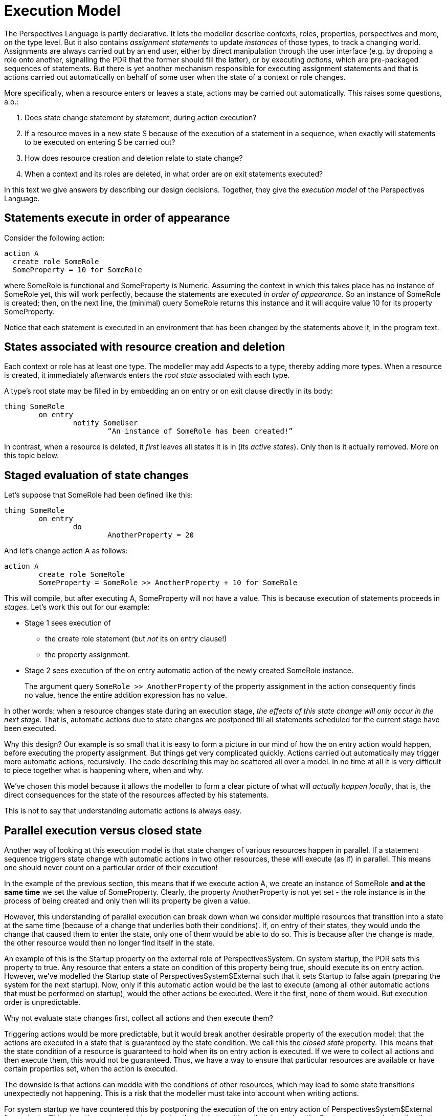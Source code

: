 [desc="In which we explore the _order_ of changes in detail."]
= Execution Model

The Perspectives Language is partly declarative. It lets the modeller describe contexts, roles, properties, perspectives and more, on the type level. But it also contains _assignment statements_ to update _instances_ of those types, to track a changing world. Assignments are always carried out by an end user, either by direct manipulation through the user interface (e.g. by dropping a role onto another, signalling the PDR that the former should fill the latter), or by executing _actions_, which are pre-packaged sequences of statements. But there is yet another mechanism responsible for executing assignment statements and that is actions carried out automatically on behalf of some user when the state of a context or role changes.

More specifically, when a resource enters or leaves a state, actions may be carried out automatically. This raises some questions, a.o.:

[arabic]
. Does state change statement by statement, during action execution?
. If a resource moves in a new state S because of the execution of a statement in a sequence, when exactly will statements to be executed on entering S be carried out?
. How does resource creation and deletion relate to state change?
. When a context and its roles are deleted, in what order are on exit statements executed?

In this text we give answers by describing our design decisions. Together, they give the _execution model_ of the Perspectives Language.

== Statements execute in order of appearance

Consider the following action:

[code]
----
action A
  create role SomeRole
  SomeProperty = 10 for SomeRole
----

where SomeRole is functional and SomeProperty is Numeric. Assuming the context in which this takes place has no instance of SomeRole yet, this will work perfectly, because the statements are executed _in order of appearance_. So an instance of SomeRole is created; then, on the next line, the (minimal) query SomeRole returns this instance and it will acquire value 10 for its property SomeProperty.

Notice that each statement is executed in an environment that has been changed by the statements above it, in the program text.

== States associated with resource creation and deletion

Each context or role has at least one type. The modeller may add Aspects to a type, thereby adding more types. When a resource is created, it immediately afterwards enters the _root state_ associated with each type.

A type’s root state may be filled in by embedding an on entry or on exit clause directly in its body:

[code]
----
thing SomeRole
	on entry
		notify SomeUser
			“An instance of SomeRole has been created!”
----

In contrast, when a resource is deleted, it _first_ leaves all states it is in (its _active states_). Only then is it actually removed. More on this topic below.

== Staged evaluation of state changes

Let’s suppose that SomeRole had been defined like this:

[code]
----
thing SomeRole
	on entry
		do
			AnotherProperty = 20
----

And let’s change action A as follows:

[code]
----
action A
	create role SomeRole
	SomeProperty = SomeRole >> AnotherProperty + 10 for SomeRole
----

This will compile, but after executing A, SomeProperty will not have a value. This is because execution of statements proceeds in _stages_. Let’s work this out for our example:

* Stage 1 sees execution of
** the create role statement (but _not_ its on entry clause!)
** the property assignment.
* Stage 2 sees execution of the on entry automatic action of the newly created SomeRole instance.

[quote]
The argument query `SomeRole >> AnotherProperty` of the property assignment in the action consequently finds no value, hence the entire addition expression has no value.

In other words: when a resource changes state during an execution stage, _the effects of this state change will only occur in the next stage._ That is, automatic actions due to state changes are postponed till all statements scheduled for the current stage have been executed.

Why this design? Our example is so small that it is easy to form a picture in our mind of how the on entry action would happen, before executing the property assignment. But things get very complicated quickly. Actions carried out automatically may trigger more automatic actions, recursively. The code describing this may be scattered all over a model. In no time at all it is very difficult to piece together what is happening where, when and why.

We’ve chosen this model because it allows the modeller to form a clear picture of what will _actually happen locally_, that is, the direct consequences for the state of the resources affected by his statements.

This is not to say that understanding automatic actions is always easy.

== Parallel execution versus closed state
Another way of looking at this execution model is that state changes of various resources happen in parallel. If a statement sequence triggers state change with automatic actions in two other resources, these will execute (as if) in parallel. This means one should never count on a particular order of their execution!

In the example of the previous section, this means that if we execute action A, we create an instance of SomeRole **and at the same time** we set the value of SomeProperty. Clearly, the property AnotherProperty is not yet set - the role instance is in the process of being created and only then will its property be given a value.

However, this understanding of parallel execution can break down when we consider multiple resources that transition into a state at the same time (because of a change that underlies both their conditions). If, on entry of their states, they would undo the change that caused them to enter the state, only one of them would be able to do so. This is because after the change is made, the other resource would then no longer find itself in the state.

An example of this is the Startup property on the external role of PerspectivesSystem. On system startup, the PDR sets this property to true. Any resource that enters a state on condition of this property being true, should execute its on entry action. However, we've modelled the Startup state of PerspectivesSystem$External such that it sets Startup to false again (preparing the system for the next startup). Now, only if this automatic action would be the last to execute (among all other automatic actions that must be performed on startup), would the other actions be executed. Were it the first, none of them would. But execution order is unpredictable.

Why not evaluate state changes first, collect all actions and then execute them? 

Triggering actions would be more predictable, but it would break another desirable property of the execution model: that the actions are executed in a state that is guaranteed by the state condition. We call this the _closed state_ property. This means that the state condition of a resource is guaranteed to hold when its on entry action is executed. If we were to collect all actions and then execute them, this would not be guaranteed. Thus, we have a way to ensure that particular resources are available or have certain properties set, when the action is executed.

The downside is that actions can meddle with the conditions of other resources, which may lead to some state transitions unexpectedly not happening. This is a risk that the modeller must take into account when writing actions.

For system startup we have countered this by postponing the execution of the on entry action of PerspectivesSystem$External for a minute. This gives the system time to execute other state transitions that depend on the Startup property - but notice that this will break if the sum duration of those actions exceeds a minute!


== Removing a role instance

Roles form the connections between contexts. A role can be filled by another role (usually a role from another context) and a role can fill many other roles. These connections are bi-directional in the sense that a query can traverse them

* both from a role to its filler, and
* from a filler to the role(s) it fills.

Think of these connections as pointers in and out of the role instance. It is convenient to name these two types of pointers:

* a role can have many _fills_ pointers;
* but it has only one _filledBy_ pointer.

When a role is removed, _we only detach the pointers towards the role instance._ We need not remove the outward pointers; we’re going to throw the role away, anyway. So, for any role instance to be removed,

* we remove the filledBy pointer from all roles that are filled by it, and
* we remove the fills pointer from its filler.

A user is endowed with a set of perspectives that are qualified by role- and property-verbs, including verbs that affect roles:

* Remove
* Delete
* RemoveFiller
* RemovePropertyValue

____
A user can only remove roles she has a perspective on with verbs Remove or Delete. Notice that Remove and Delete effectively imply RemovePropertyValue and RemoveFiller.
____

=== State evaluation

Before a role is removed, it exits all its active states. The deepest nested active state(s) are exited first, meaning their on exit actions are executed first. The actual algorithm is formulated the other way round:

[arabic]
. For each state:
[loweralpha]
.. exit active substates;
.. execute the on exit action.

And this starts with all root states of the role. _All these actions are executed in the same stage!_ Subsequent automatic actions due to state changes caused by these on exit actions are _all postponed to the next stage._

Furthermore, the automatic actions are execute _before the pointers into the role are removed._ This means that the statements are executed on the structure as it exists before removal. This is important, because it allows the modeller to modify remote parts of the web of roles and contexts from such an on exit action.

=== Synchronization

There may be peers in roles that have a perspective on the role instance that is removed. They should be informed. We compute these peers _using the network prior to the removal of the resource!_ This should be obvious: we find peers by following outgoing links. When the resource is destroyed, there are no outgoing links left.

== Removing a context instance

A context is embedded in the network of contexts and roles through the connections of its roles. In order to remove a context, we can simply

* remove the incoming links (fills and filledBy) of all of its roles
* and then throw away the context and all its roles.

In other words: the internal structure of the context does not need to be torn down to remove the context (but see below for role state evaluation).

A user is endowed with a set of perspectives that are qualified by role- and property-verbs, including verbs that allow her to remove information:

* Remove
* RemoveWithContext

[quote]
RemoveWithContext, RemoveWithContextLocally, DeleteWithContext, DeleteWithContextLocally are not yet implemented in InPlace v.0.12.0. We will introduce them to indicate whether the perspective allows removing (or deleting) the bound context, too.

* RemoveWithContextLocally
* Delete
* DeleteWithContext
* DeleteWithContextLocally
* RemoveFiller
* RemovePropertyValue

In order to initiate removing a context, a user must have a perspective on a contextrole filled with that context, with the verb RemoveWithContext, RemoveWithContextLocally, DeleteWithContext or DeleteWithContextLocally. These are the only verbs that allow removing a context.

Notice, that, in effect, RemoveWithContext implies Remove, RemoveFiller and RemovePropertyValue. DeleteWithContext implies Delete, RemoveFiller and RemovePropertyValue. However: this does not mean that a user with a RemoveWithContext perspective therefore has the right to remove individual roles, for example.

The verbs that end in Locally permit the user to remove or delete their own copy of a context, but peers are not required to do the same. However, they must annotate the user roles with the removing peer such that they are no longer involved in the synchronisation process.

=== State evaluation

Before a context is removed, it exits all its active states. This happens in exactly the same way as for roles: deepest nested active states are exited first and all actions on exit are executed in the same stage.

Consequently, _all statements are executed while the context is still fully intact_. For each statement, the modeller can ‘reach out’ of the context and change things there.

Can he change the context that is about to be removed? He could, actually; and this may affect the states that are subsequently exited. Another reason to modify a resource that is about to disappear would be to enable conditions for _statements that follow_. The modeller is strongly advised against this (we may add, in the future, a compiler check that warns against this), because it makes removing a context less transparent. The acting user removes the context based on what she can perceive of it; if it is modified on the fly, she actually removes it in a different state from what she thought.

None of the modifications to the context or its roles itself, make a material difference for peers: they throw away the entire context. Of course, modifications _outside_ of the context that is removed, will be communicated to the peers.

=== Embedded role state evaluation

What about the roles embedded in the context? They are removed, too, so they should exit their active states as well. The question is: do we exit role states _before_, or _after_ context states? We choose to exit them *before* exiting the context states.

=== Synchronization

Removing a context is a very powerful operation. All peers are required to remove their local version of the context, too, completely. Even if it holds more information than it did for the acting user, they should still remove it entirely. Synchronization is therefore simple, because it consists of a single delta that instructs the receiver to completely remove the context.

Consequently, we do not need to collect deltas when we actually remove the context, detaching it from its surroundings. All these deltas are superseded by the powerful instruction to remove the context, making them redundant.

[quote]
We may ask ourselves: can there be a peer with a role that fills a role of the removed context, without having a representation of that context? The answer is no, because _each reference must be locally resolvable_. That is, the ‘fills’ link of that peer must point to a role that is present in his installation – and hence the context is present, too. The same holds for a link in the other direction.

Which peers that should be informed about removing the context? This is the union, over all roles, of the peers that should be informed when the *incoming pointers* to the role are removed.

On collecting those users, we _should *not* already remove the pointers_. Otherwise, for each consecutive role instance, the computation is carried out on a diminished context representation. A simple example shows why that is a problem.

Consider a context with two user roles, filled by different peers of the acting user (who removes the context). Clearly both peers have to be informed that they no longer fill a role in the context after its removal. However, were we to remove the roles one by one, it is obvious that

* the removal of the first peer can be communicated to the second peer (who is still in the context)
* but the removal of the second peer would never be known to the first peer (who is, after all, no longer present in the context by this time).

So, in effect, we first run a kind of _simulation_ of removal of the context:

* first we collect peers that should be informed when incoming pointers to the contexts’ roles would be removed;
* then we exit, for each role instance, its active role states;
* finally we exit all active context states.

Only then

* do we send the context removal delta to the collected peers;
* and we finally actually severe incoming pointers and remove the resources.

=== Synchronization may need _passing on_

The user that removes a context, may not have a perspective on all users in that context. As a consequence, he cannot inform all those concerned about its demise. This means that we require the synchronization mechanism of _passing on_. This is that some users receive the delta not from its originator, but via other users in the context.

== Refining understanding of resource removal

Reconsider these three important rules of the execution model:

[arabic]
. Statements are executed in order of appearance in the model source text;
. Statements in an on exit clause are executed _before_ the resource is actually removed from the structure of contexts and roles.
. When a resource changes state during an execution stage, _the effects of this state change will only occur in the next stage._

These three rules are not compatible, as we will illustrate with this example:

[code]
----
thing SomeRole
	on entry
		do
			remove role currentcontext >> AnotherRole
			create role YetAnotherRole in currentcontext
thing AnotherRole
	on exit
		do
			create role TheThirdRole in currentcontext
----

Clearly, rule 1 dictates that the AnotherRole instance must be gone by the time that the instance of YetAnotherRole is created. However, rule 3 says that the action on exit of the instance of AnotherRole can only be executed in the next phase (that is, after both statements have been executed). And rule 2 states that these actions must be completed while the AnotherRole instance is still there.

=== Solution: monotonic inference first

We solve this problem by, in effect postponing the actual removal of resources until the very last moment. This means that, seen per on entry or on exit clause, _removal statements always come last_. So the first part of our example is equivalent to (and should be written as):

[code]
----
thing SomeRole
	on entry
		do
			create role YetAnotherRole in currentcontext
			remove role currentcontext >> AnotherRole
----

Removal comes last. This holds recursively, for ‘nested’ automatic actions. As a consequence, execution of automatic actions is divided in two steps:

[upperroman]
. First, all additions to the structure are made, recursively, all the while postponing any removal encountered, while yet executing all on exit clauses of resources that are to be removed (and, obviously, any actions on entry as well);
. Then, in one fell sweep, all resources marked for removal are detached from the network.

This may, of course, trigger fresh state changes in some resources, so then the entire process begins again.

Complicated though this may seem, it actually has a desirable characteristic: to understand the execution of automatic actions in a model, you can try to understand the _additions_ independently from the _removals_. Both can be understood as _monotonic inferences_ from the state of all resources. This is good, because it means we can analyse what happens in terms of ordinary mathematical logic.

In other words: you can use logical inference to determine from a given overall state:

* what will be added to the structure, and, independently,
* what will be taken away from the structure;

Then consider the new state that arises when new things are first added and then some others are removed.

[quote]
Actually, it does not matter whether we first add and then remove the results, or the other way round. This is because the system is robust enough not to fail if we try to add a role instance to a context that does not exist. But it’s certainly more elegant and efficient to first add and then remove.

=== Caveat: when a condition result depends on a resource to be removed
Imagine a state condition that checks whether an instance of a functional role exists. Clearly, the outcome of that query would be affected by removing the instance! But in the above, we've written that resources are only actually removed when all other work has been done - including evaluating state conditions! So what would happen is that, given that a role instance exists, the state query would return `true` - but then the role instance would be removed, clearly invalidating the condition. But it would be too late to notice!

We have a partial remedy against this problem. If we detect a state condition result that depends on a removed resource, we *re-evaluate that state again after all resources have been removed*. Such conditions will then be triggered. However, the consequence is that any actions or notifications that are in their lexical scope, will be performed in the state that results _after removal of resources_.

It may be easy to see where that will lead to problems, as in this example:

[code]
----
context C
  state SomeRoleExists = exists SomeRole
		on exit 
			notify U
				"The role {SomeRole >> Name} no longer exists."

  thing SomeRole
		property Name (String)
	
	user U
		perspective on SomeRole
			props (Name) verbs (Consult)
----

By the time we establish that, indeed, state `SomeRoleExists` no longer holds for an instance of context C, it is too late to read its Name. This doesn't cause an error but the notification is less informative than intended.

It may not always be as obvious that a condition depends on removal. Keep the following in mind:

* a state condition may be written in terms of a type that is _calculated_ and the calculation may depend on a resource that will be removed. As the resource type will not appear _as is_ in the state condition, such a condition may escape your notice;
* the resources used in the predicate of a filtered role or property also affect the outcome and so such states are re-evaluated after resource removal, too.